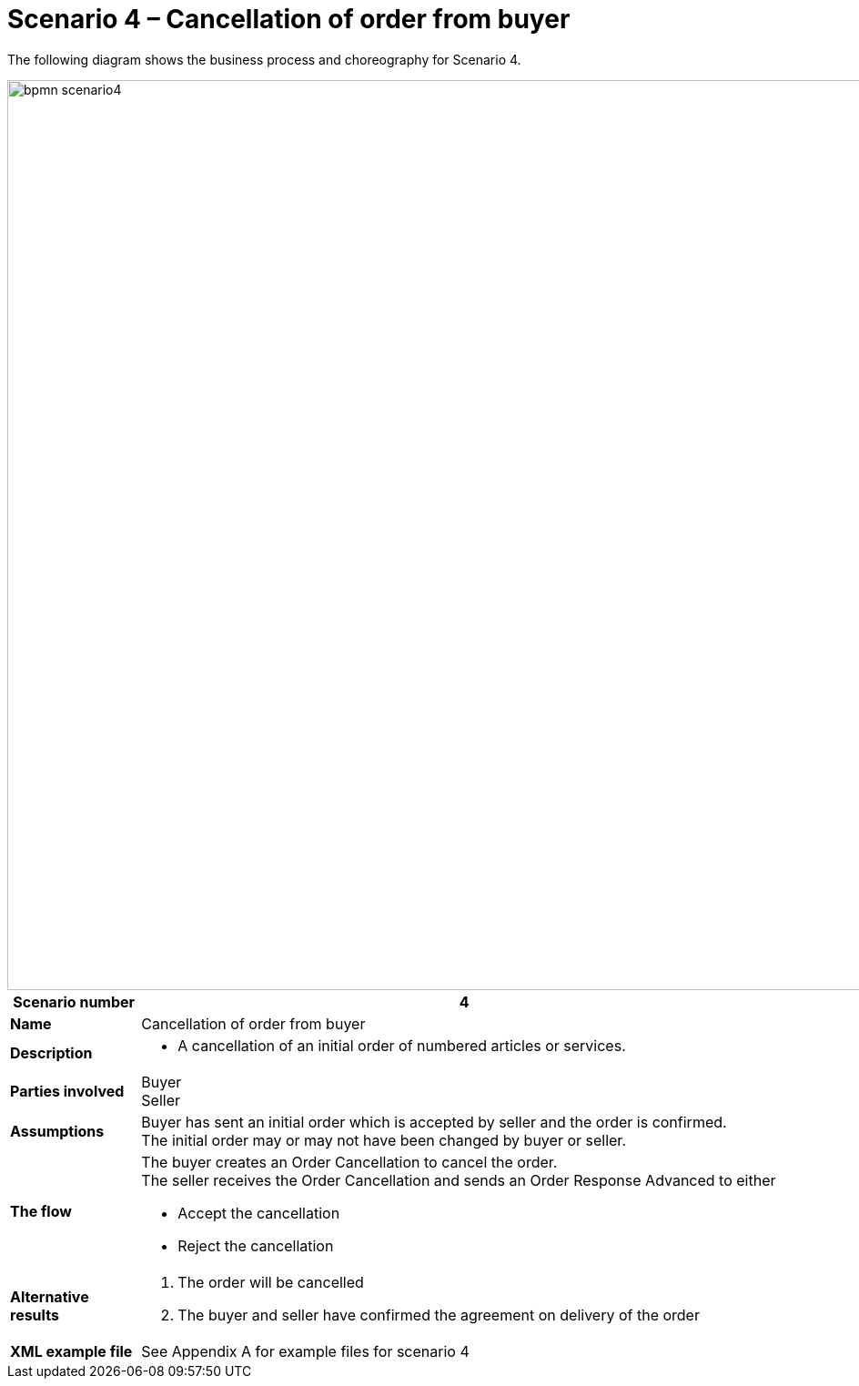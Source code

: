 [[advanced-ordering-scenario4-cancellation-from-buyer]]
= Scenario 4 – Cancellation of order from buyer

The following diagram shows the business process and choreography for Scenario 4.

image::images/bpmn-scenario4.png[width=1000]

[cols="1s,5",options="header"]
|====
|Scenario number
|4

|Name
|Cancellation of order from buyer

|Description
a|
* A cancellation of an initial order of numbered articles or services.
|Parties involved
|Buyer +
Seller

|Assumptions
|Buyer has sent an initial order which is accepted by seller and the order is confirmed. +
The initial order may or may not have been changed by buyer or seller.

|The flow
a|The buyer creates an Order Cancellation to cancel the order. +
The seller receives the Order Cancellation and sends an Order Response Advanced to either

* Accept the cancellation
* Reject the cancellation

|Alternative results
a|
. The order will be cancelled
. The buyer and seller have confirmed the agreement on delivery of the order

|XML example file
|See Appendix A for example files for scenario 4
|====
